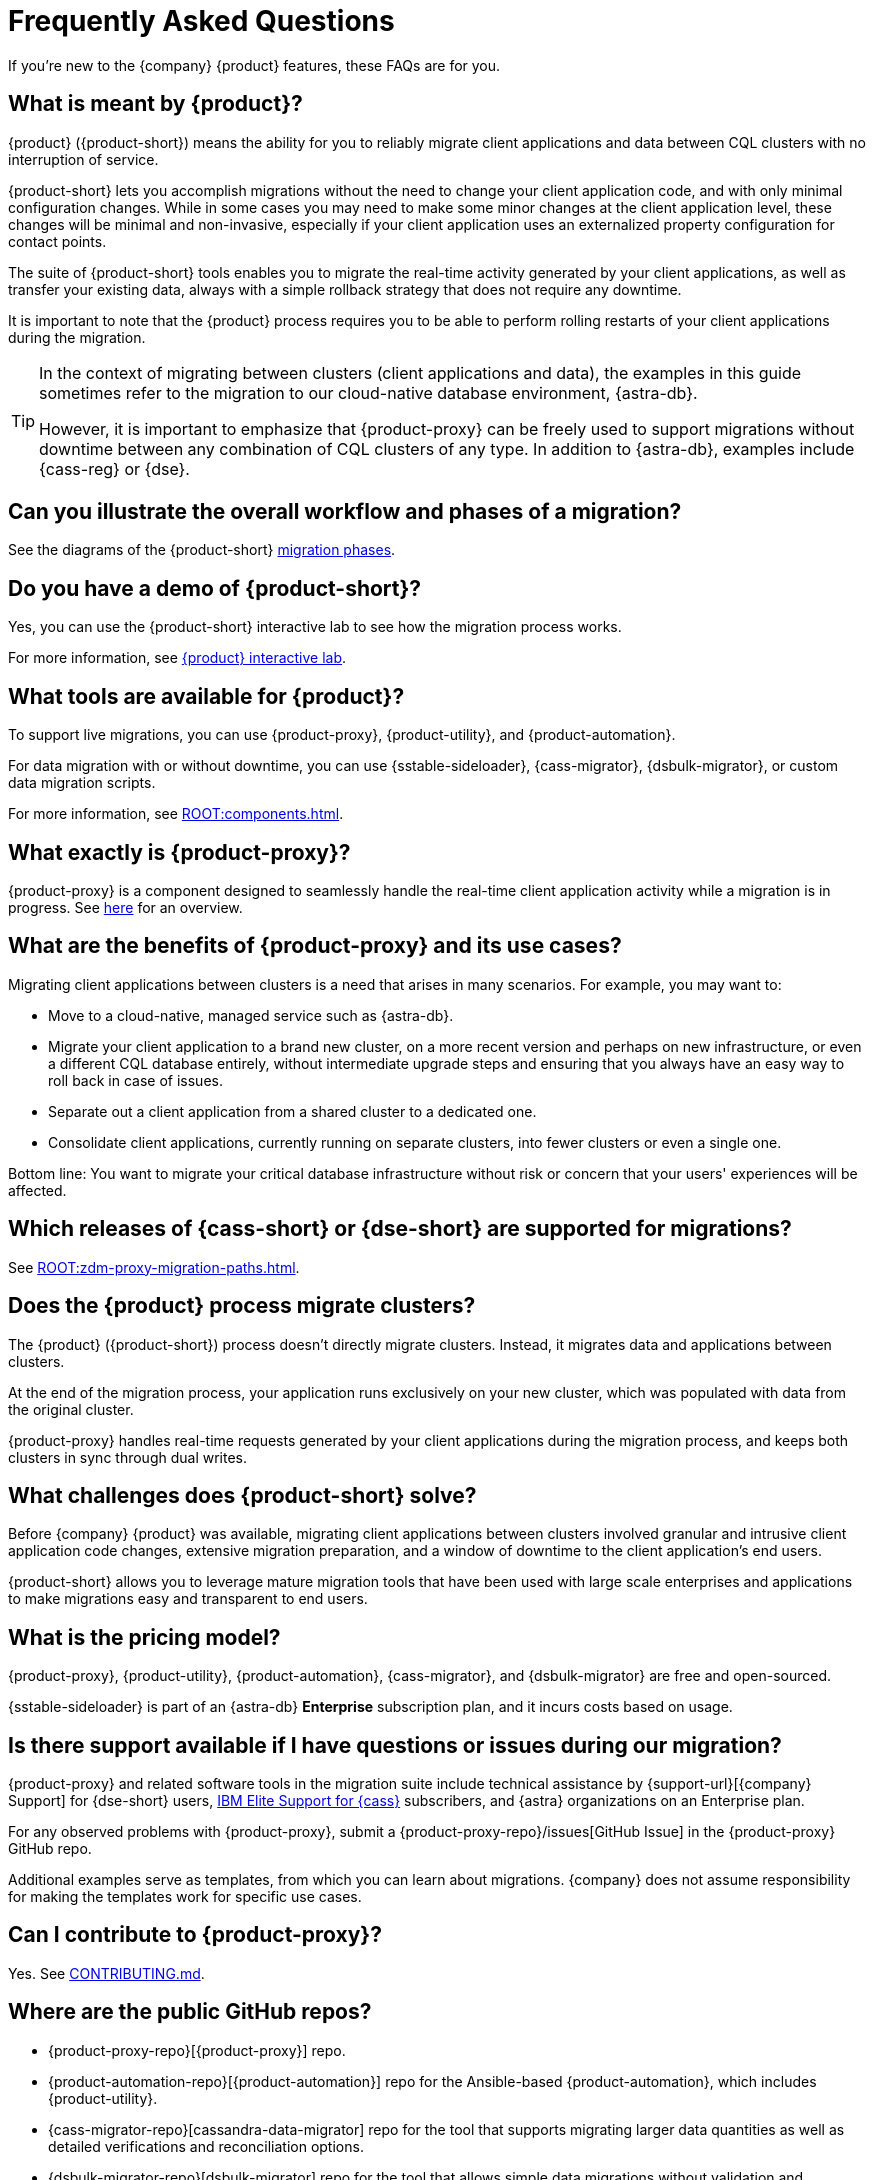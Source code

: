 = Frequently Asked Questions
:navtitle: FAQs
:page-aliases: ROOT:contributions.adoc

If you're new to the {company} {product} features, these FAQs are for you.

//TODO: Eliminate redundancies in these FAQs and the Glossary.
//FAQs in ZDM-proxy repo: https://github.com/datastax/zdm-proxy/blob/main/faq.md#what-versions-of-apache-cassandra-or-cql-compatible-data-stores-does-the-zdm-proxy-support 

== What is meant by {product}?

{product} ({product-short}) means the ability for you to reliably migrate client applications and data between CQL clusters with no interruption of service.

{product-short} lets you accomplish migrations without the need to change your client application code, and with only minimal configuration changes. While in some cases you may need to make some minor changes at the client application level, these changes will be minimal and non-invasive, especially if your client application uses an externalized property configuration for contact points.

The suite of {product-short} tools enables you to migrate the real-time activity generated by your client applications, as well as transfer your existing data, always with a simple rollback strategy that does not require any downtime.

It is important to note that the {product} process requires you to be able to perform rolling restarts of your client applications during the migration.

[TIP]
====
In the context of migrating between clusters (client applications and data), the examples in this guide sometimes refer to the migration to our cloud-native database environment, {astra-db}.

However, it is important to emphasize that {product-proxy} can be freely used to support migrations without downtime between any combination of CQL clusters of any type. In addition to {astra-db}, examples include {cass-reg} or {dse}.
====

== Can you illustrate the overall workflow and phases of a migration?

See the diagrams of the {product-short} xref:introduction.adoc#_migration_phases[migration phases].

== Do you have a demo of {product-short}?

Yes, you can use the {product-short} interactive lab to see how the migration process works.

For more information, see xref:ROOT:introduction.adoc#lab[{product} interactive lab].

== What tools are available for {product}?

To support live migrations, you can use {product-proxy}, {product-utility}, and {product-automation}.

For data migration with or without downtime, you can use {sstable-sideloader}, {cass-migrator}, {dsbulk-migrator}, or custom data migration scripts.

For more information, see xref:ROOT:components.adoc[].

== What exactly is {product-proxy}?

{product-proxy} is a component designed to seamlessly handle the real-time client application activity while a migration is in progress. See xref:introduction.adoc#_role_of_zdm_proxy[here] for an overview.

== What are the benefits of {product-proxy} and its use cases?

Migrating client applications between clusters is a need that arises in many scenarios. For example, you may want to:

* Move to a cloud-native, managed service such as {astra-db}.
* Migrate your client application to a brand new cluster, on a more recent version and perhaps on new infrastructure, or even a different CQL database entirely, without intermediate upgrade steps and ensuring that you always have an easy way to roll back in case of issues.
* Separate out a client application from a shared cluster to a dedicated one.
* Consolidate client applications, currently running on separate clusters, into fewer clusters or even a single one.

Bottom line: You want to migrate your critical database infrastructure without risk or concern that your users' experiences will be affected.

== Which releases of {cass-short} or {dse-short} are supported for migrations?

See xref:ROOT:zdm-proxy-migration-paths.adoc[].

== Does the {product} process migrate clusters?

The {product} ({product-short}) process doesn't directly migrate clusters.
Instead, it migrates data and applications between clusters.

At the end of the migration process, your application runs exclusively on your new cluster, which was populated with data from the original cluster.

{product-proxy} handles real-time requests generated by your client applications during the migration process, and keeps both clusters in sync through dual writes.

== What challenges does {product-short} solve?

Before {company} {product} was available, migrating client applications between clusters involved granular and intrusive client application code changes, extensive migration preparation, and a window of downtime to the client application's end users.

{product-short} allows you to leverage mature migration tools that have been used with large scale enterprises and applications to make migrations easy and transparent to end users.

== What is the pricing model?

{product-proxy}, {product-utility}, {product-automation}, {cass-migrator}, and {dsbulk-migrator} are free and open-sourced.

{sstable-sideloader} is part of an {astra-db} *Enterprise* subscription plan, and it incurs costs based on usage.

== Is there support available if I have questions or issues during our migration?

{product-proxy} and related software tools in the migration suite include technical assistance by {support-url}[{company} Support] for {dse-short} users, https://www.ibm.com/docs/en/esfac[IBM Elite Support for {cass}] subscribers, and {astra} organizations on an Enterprise plan.

For any observed problems with {product-proxy}, submit a {product-proxy-repo}/issues[GitHub Issue] in the {product-proxy} GitHub repo.

Additional examples serve as templates, from which you can learn about migrations.
{company} does not assume responsibility for making the templates work for specific use cases.

== Can I contribute to {product-proxy}?

Yes.
See https://github.com/datastax/zdm-proxy/blob/main/CONTRIBUTING.md[CONTRIBUTING.md].

== Where are the public GitHub repos?

* {product-proxy-repo}[{product-proxy}] repo.

* {product-automation-repo}[{product-automation}] repo for the Ansible-based {product-automation}, which includes {product-utility}.

* {cass-migrator-repo}[cassandra-data-migrator] repo for the tool that supports migrating larger data quantities as well as detailed verifications and reconciliation options.

* {dsbulk-migrator-repo}[dsbulk-migrator] repo for the tool that allows simple data migrations without validation and reconciliation capabilities.

== Does {product-proxy} support Transport Layer Security (TLS)?

Yes, and here's a summary:

* For application-to-proxy TLS, the application is the TLS client and {product-proxy} is the TLS server.
One-way TLS and Mutual TLS are both supported.
* For proxy-to-cluster TLS, {product-proxy} acts as the TLS client and the cluster as the TLS server.
One-way TLS and Mutual TLS are both supported.
* When {product-proxy} connects to {astra-db} clusters, it always implicitly uses Mutual TLS.
This is done through the {scb} and does not require any extra configuration.

For TLS details, see xref:tls.adoc[].

== How does {product-proxy} handle Lightweight Transactions (LWTs)?

//TODO: Compare and replace with link to LWT section on feasibility-checklists.adoc

{product-proxy} handles LWTs as write operations.
The proxy sends the LWT to the origin and target clusters concurrently, and waits for a response from both.
{product-proxy} will return a `success` status to the client if both the origin and target clusters send successful acknowledgements.
Otherwise, it will return a `failure` status if one or both do not return an acknowledgement.

What sets LWTs apart from regular writes is that they are conditional. For important details, including the client context for a returned `applied` flag, see xref:feasibility-checklists.adoc#_lightweight_transactions_and_the_applied_flag[Lightweight transactions and the applied flag].

== Can {product-proxy} be deployed as a sidecar?

{product-proxy} should not be deployed as a sidecar.

{product-proxy} was designed to mimic a {cass-short} cluster.
For this reason, we recommend deploying multiple {product-proxy} instances, each running on a dedicated machine, instance, or VM.

For best performance, this deployment should be close to the client applications (ideally on the same local network) but not co-deployed on the same machines as the client applications.

This way, each client application instance can connect to all {product-proxy} instances, just as it would connect to all nodes in a {cass-short} cluster (or datacenter).

This deployment model gives maximum resilience and failure tolerance guarantees and allows the client application driver to continue using the same load balancing and retry mechanisms that it would normally use.

Conversely, deploying a single {product-proxy} instance would undermine this resilience mechanism and create a single point of failure, which could affect the client applications if one or more nodes of the underlying origin or target clusters go offline.
In a sidecar deployment, each client application instance would be connecting to a single {product-proxy} instance, and would therefore be exposed to this risk.

For more information, see xref:deployment-infrastructure.adoc#_choosing_where_to_deploy_the_proxy[Choosing where to deploy the proxy].

== What are the benefits of using a cloud-native database?

When moving your client applications and data from on-premise {cass-short} Query Language (CQL) based data stores ({cass-short} or {dse-short}) to a cloud-native database (CNDB) like {astra-db}, it's important to acknowledge the fundamental differences ahead.

With on-premise infrastructure, you have total control of the datacenter's physical infrastructure, software configurations, and your custom procedures.
At the same time, with on-premise clusters you take on the cost of infrastructure resources, maintenance, operations, and personnel.

Ranging from large enterprises to small teams, IT managers, operators, and developers are realizing that the Total Cost of Ownership (TCO) with cloud solutions is much lower than continuing to run on-prem physical data centers.

A CNDB like {astra-db} is a different environment.
Running on proven cloud providers like AWS, Google Cloud, and Azure, {astra-db} greatly reduces complexity and increases convenience by surfacing a subset of configurable settings, providing a UI (the {astra-ui}) and APIs and CLI tools to interact with your {astra-db} organizations and databases.